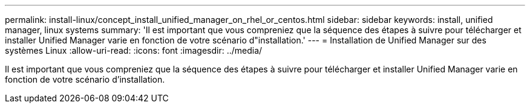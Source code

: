 ---
permalink: install-linux/concept_install_unified_manager_on_rhel_or_centos.html 
sidebar: sidebar 
keywords: install, unified manager, linux systems 
summary: 'Il est important que vous compreniez que la séquence des étapes à suivre pour télécharger et installer Unified Manager varie en fonction de votre scénario d"installation.' 
---
= Installation de Unified Manager sur des systèmes Linux
:allow-uri-read: 
:icons: font
:imagesdir: ../media/


[role="lead"]
Il est important que vous compreniez que la séquence des étapes à suivre pour télécharger et installer Unified Manager varie en fonction de votre scénario d'installation.

